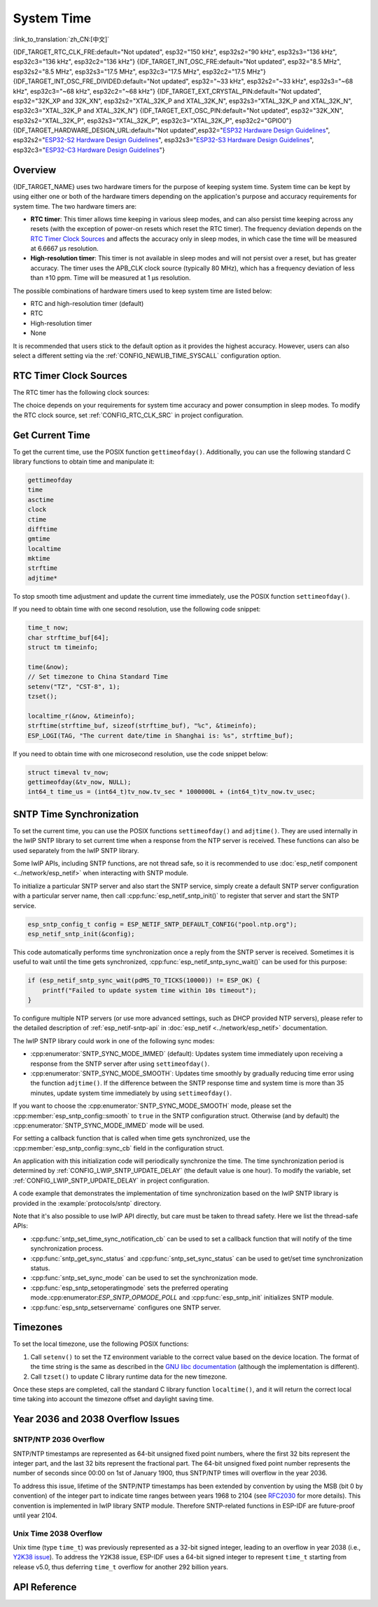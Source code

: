 System Time
===========
:link_to_translation:`zh_CN:[中文]`

{IDF_TARGET_RTC_CLK_FRE:default="Not updated", esp32="150 kHz", esp32s2="90 kHz", esp32s3="136 kHz", esp32c3="136 kHz", esp32c2="136 kHz"}
{IDF_TARGET_INT_OSC_FRE:default="Not updated", esp32="8.5 MHz", esp32s2="8.5 MHz", esp32s3="17.5 MHz", esp32c3="17.5 MHz", esp32c2="17.5 MHz"}
{IDF_TARGET_INT_OSC_FRE_DIVIDED:default="Not updated", esp32="~33 kHz", esp32s2="~33 kHz", esp32s3="~68 kHz", esp32c3="~68 kHz", esp32c2="~68 kHz"}
{IDF_TARGET_EXT_CRYSTAL_PIN:default="Not updated", esp32="32K_XP and 32K_XN", esp32s2="XTAL_32K_P and XTAL_32K_N", esp32s3="XTAL_32K_P and XTAL_32K_N", esp32c3="XTAL_32K_P and XTAL_32K_N"}
{IDF_TARGET_EXT_OSC_PIN:default="Not updated", esp32="32K_XN", esp32s2="XTAL_32K_P", esp32s3="XTAL_32K_P", esp32c3="XTAL_32K_P", esp32c2="GPIO0"}
{IDF_TARGET_HARDWARE_DESIGN_URL:default="Not updated",esp32="`ESP32 Hardware Design Guidelines <https://www.espressif.com/sites/default/files/documentation/esp32_hardware_design_guidelines_en.pdf#page=11>`_", esp32s2="`ESP32-S2 Hardware Design Guidelines <https://www.espressif.com/sites/default/files/documentation/esp32-s2_hardware_design_guidelines_en.pdf#page=10>`_", esp32s3="`ESP32-S3 Hardware Design Guidelines <https://www.espressif.com/sites/default/files/documentation/esp32-s3_hardware_design_guidelines_en.pdf#page=11>`_", esp32c3="`ESP32-C3 Hardware Design Guidelines <https://www.espressif.com/sites/default/files/documentation/esp32-c3_hardware_design_guidelines_en.pdf#page=9>`_"}


Overview
--------

{IDF_TARGET_NAME} uses two hardware timers for the purpose of keeping system time. System time can be kept by using either one or both of the hardware timers depending on the application's purpose and accuracy requirements for system time. The two hardware timers are:

- **RTC timer**: This timer allows time keeping in various sleep modes, and can also persist time keeping across any resets (with the exception of power-on resets which reset the RTC timer). The frequency deviation depends on the `RTC Timer Clock Sources`_ and affects the accuracy only in sleep modes, in which case the time will be measured at 6.6667 μs resolution.

- **High-resolution timer**: This timer is not available in sleep modes and will not persist over a reset, but has greater accuracy. The timer uses the APB_CLK clock source (typically 80 MHz), which has a frequency deviation of less than ±10 ppm. Time will be measured at 1 μs resolution.

The possible combinations of hardware timers used to keep system time are listed below:

- RTC and high-resolution timer (default)
- RTC
- High-resolution timer
- None

It is recommended that users stick to the default option as it provides the highest accuracy. However, users can also select a different setting via the :ref:`CONFIG_NEWLIB_TIME_SYSCALL` configuration option.


.. _rtc-clock-source-choice:

RTC Timer Clock Sources
------------------------

The RTC timer has the following clock sources:

.. list::

    - ``Internal {IDF_TARGET_RTC_CLK_FRE} RC oscillator`` (default): Features the lowest Deep-sleep current consumption and no dependence on any external components. However, the frequency stability of this clock source is affected by temperature fluctuations, so time may drift in both Deep-sleep and Light-sleep modes.

    :not esp32c2: - ``External 32 kHz crystal``: Requires a 32 kHz crystal to be connected to the {IDF_TARGET_EXT_CRYSTAL_PIN} pins. This source provides a better frequency stability at the expense of a slightly higher (by 1 μA) Deep-sleep current consumption.

    - ``External 32 kHz oscillator at {IDF_TARGET_EXT_OSC_PIN} pin``: Allows using 32 kHz clock generated by an external circuit. The external clock signal must be connected to the {IDF_TARGET_EXT_OSC_PIN} pin. The amplitude should be less than 1.2 V for sine wave signal and less than 1 V for square wave signal. Common mode voltage should be in the range of 0.1 < Vcm < 0.5xVamp, where Vamp stands for signal amplitude. In this case, the {IDF_TARGET_EXT_OSC_PIN} pin cannot be used as a GPIO pin.

    - ``Internal {IDF_TARGET_INT_OSC_FRE} oscillator, divided by 256 ({IDF_TARGET_INT_OSC_FRE_DIVIDED})``: Provides better frequency stability than the ``Internal {IDF_TARGET_RTC_CLK_FRE} RC oscillator`` at the expense of a higher (by 5 μA) Deep-sleep current consumption. It also does not require external components.

The choice depends on your requirements for system time accuracy and power consumption in sleep modes. To modify the RTC clock source, set :ref:`CONFIG_RTC_CLK_SRC` in project configuration.

.. Need to add esp32c2 hardware design guideline link after it is publsihed.

.. only:: not esp32c2

    More details about the wiring requirements for the external crystal or external oscillator, please refer to {IDF_TARGET_HARDWARE_DESIGN_URL}.


Get Current Time
----------------

To get the current time, use the POSIX function ``gettimeofday()``. Additionally, you can use the following standard C library functions to obtain time and manipulate it:

.. code-block:: bash

    gettimeofday
    time
    asctime
    clock
    ctime
    difftime
    gmtime
    localtime
    mktime
    strftime
    adjtime*

To stop smooth time adjustment and update the current time immediately, use the POSIX function ``settimeofday()``.

If you need to obtain time with one second resolution, use the following code snippet:

.. code-block:: c

    time_t now;
    char strftime_buf[64];
    struct tm timeinfo;

    time(&now);
    // Set timezone to China Standard Time
    setenv("TZ", "CST-8", 1);
    tzset();

    localtime_r(&now, &timeinfo);
    strftime(strftime_buf, sizeof(strftime_buf), "%c", &timeinfo);
    ESP_LOGI(TAG, "The current date/time in Shanghai is: %s", strftime_buf);

If you need to obtain time with one microsecond resolution, use the code snippet below:

.. code-block:: c

    struct timeval tv_now;
    gettimeofday(&tv_now, NULL);
    int64_t time_us = (int64_t)tv_now.tv_sec * 1000000L + (int64_t)tv_now.tv_usec;

.. _system-time-sntp-sync:

SNTP Time Synchronization
-------------------------

To set the current time, you can use the POSIX functions ``settimeofday()`` and ``adjtime()``. They are used internally in the lwIP SNTP library to set current time when a response from the NTP server is received. These functions can also be used separately from the lwIP SNTP library.

Some lwIP APIs, including SNTP functions, are not thread safe, so it is recommended to use :doc:`esp_netif component <../network/esp_netif>` when interacting with SNTP module.

To initialize a particular SNTP server and also start the SNTP service, simply create a default SNTP server configuration with a particular server name, then call :cpp:func:`esp_netif_sntp_init()` to register that server and start the SNTP service.

.. code-block:: c

    esp_sntp_config_t config = ESP_NETIF_SNTP_DEFAULT_CONFIG("pool.ntp.org");
    esp_netif_sntp_init(&config);

This code automatically performs time synchronization once a reply from the SNTP server is received. Sometimes it is useful to wait until the time gets synchronized, :cpp:func:`esp_netif_sntp_sync_wait()` can be used for this purpose:

.. code-block:: c

    if (esp_netif_sntp_sync_wait(pdMS_TO_TICKS(10000)) != ESP_OK) {
        printf("Failed to update system time within 10s timeout");
    }

To configure multiple NTP servers (or use more advanced settings, such as DHCP provided NTP servers), please refer to the detailed description of :ref:`esp_netif-sntp-api` in :doc:`esp_netif <../network/esp_netif>` documentation.

The lwIP SNTP library could work in one of the following sync modes:

- :cpp:enumerator:`SNTP_SYNC_MODE_IMMED` (default): Updates system time immediately upon receiving a response from the SNTP server after using ``settimeofday()``.
- :cpp:enumerator:`SNTP_SYNC_MODE_SMOOTH`: Updates time smoothly by gradually reducing time error using the function ``adjtime()``. If the difference between the SNTP response time and system time is more than 35 minutes, update system time immediately by using ``settimeofday()``.

If you want to choose the :cpp:enumerator:`SNTP_SYNC_MODE_SMOOTH` mode, please set the :cpp:member:`esp_sntp_config::smooth` to ``true`` in the SNTP configuration struct. Otherwise (and by default) the :cpp:enumerator:`SNTP_SYNC_MODE_IMMED` mode will be used.

For setting a callback function that is called when time gets synchronized, use the :cpp:member:`esp_sntp_config::sync_cb` field in the configuration struct.

An application with this initialization code will periodically synchronize the time. The time synchronization period is determined by :ref:`CONFIG_LWIP_SNTP_UPDATE_DELAY` (the default value is one hour). To modify the variable, set :ref:`CONFIG_LWIP_SNTP_UPDATE_DELAY` in project configuration.

A code example that demonstrates the implementation of time synchronization based on the lwIP SNTP library is provided in the :example:`protocols/sntp` directory.

Note that it's also possible to use lwIP API directly, but care must be taken to thread safety. Here we list the thread-safe APIs:

- :cpp:func:`sntp_set_time_sync_notification_cb` can be used to set a callback function that will notify of the time synchronization process.
- :cpp:func:`sntp_get_sync_status` and :cpp:func:`sntp_set_sync_status` can be used to get/set time synchronization status.
- :cpp:func:`sntp_set_sync_mode` can be used to set the synchronization mode.
- :cpp:func:`esp_sntp_setoperatingmode` sets the preferred operating mode.:cpp:enumerator:`ESP_SNTP_OPMODE_POLL` and :cpp:func:`esp_sntp_init` initializes SNTP module.
- :cpp:func:`esp_sntp_setservername` configures one SNTP server.


Timezones
---------

To set the local timezone, use the following POSIX functions:

1. Call ``setenv()`` to set the ``TZ`` environment variable to the correct value based on the device location. The format of the time string is the same as described in the `GNU libc documentation <https://www.gnu.org/software/libc/manual/html_node/TZ-Variable.html>`_ (although the implementation is different).
2. Call ``tzset()`` to update C library runtime data for the new timezone.

Once these steps are completed, call the standard C library function ``localtime()``, and it will return the correct local time taking into account the timezone offset and daylight saving time.


Year 2036 and 2038 Overflow Issues
----------------------------------

SNTP/NTP 2036 Overflow
^^^^^^^^^^^^^^^^^^^^^^

SNTP/NTP timestamps are represented as 64-bit unsigned fixed point numbers, where the first 32 bits represent the integer part, and the last 32 bits represent the fractional part. The 64-bit unsigned fixed point number represents the number of seconds since 00:00 on 1st of January 1900, thus SNTP/NTP times will overflow in the year 2036.

To address this issue, lifetime of the SNTP/NTP timestamps has been extended by convention by using the MSB (bit 0 by convention) of the integer part to indicate time ranges between years 1968 to 2104 (see `RFC2030 <https://www.rfc-editor.org/rfc/rfc2030>`_ for more details). This convention is implemented in lwIP library SNTP module. Therefore SNTP-related functions in ESP-IDF are future-proof until year 2104.


Unix Time 2038 Overflow
^^^^^^^^^^^^^^^^^^^^^^^

Unix time (type ``time_t``) was previously represented as a 32-bit signed integer, leading to an overflow in year 2038 (i.e., `Y2K38 issue <https://en.wikipedia.org/wiki/Year_2038_problem>`_). To address the Y2K38 issue, ESP-IDF uses a 64-bit signed integer to represent ``time_t`` starting from release v5.0, thus deferring ``time_t`` overflow for another 292 billion years.


API Reference
-------------

.. include-build-file:: inc/esp_sntp.inc
